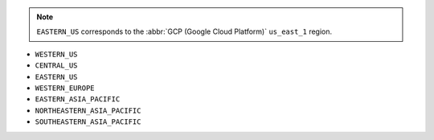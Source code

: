 .. note::

   ``EASTERN_US`` corresponds to the :abbr:`GCP (Google Cloud Platform)`
   ``us_east_1`` region.

- ``WESTERN_US``
- ``CENTRAL_US``
- ``EASTERN_US``
- ``WESTERN_EUROPE``
- ``EASTERN_ASIA_PACIFIC``
- ``NORTHEASTERN_ASIA_PACIFIC``
- ``SOUTHEASTERN_ASIA_PACIFIC``

